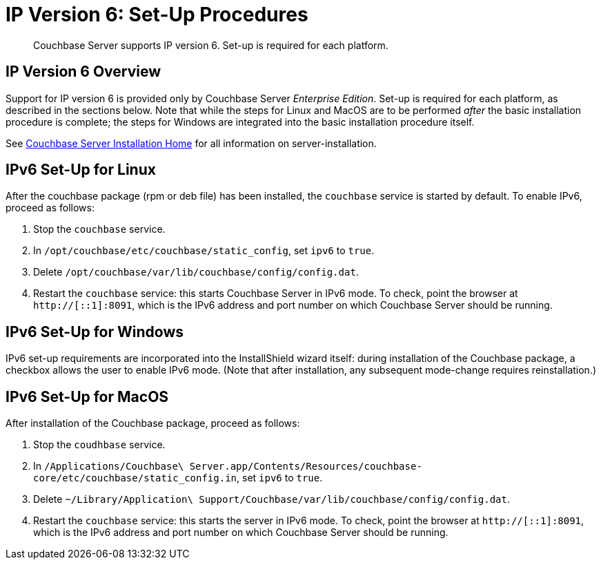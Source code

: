 [#ipv6-setup]
= IP Version 6: Set-Up Procedures

[abstract]
Couchbase Server supports IP version 6.
Set-up is required for each platform.

[#ipv6-overview]
== IP Version 6 Overview

Support for IP version 6 is provided only by Couchbase Server _Enterprise Edition_.
Set-up is required for each platform, as described in the sections below.
Note that while the steps for Linux and MacOS are to be performed _after_ the basic installation procedure is complete; the steps for Windows are integrated into the basic installation procedure itself.

See xref:get-started.adoc[Couchbase Server Installation Home] for all information on server-installation.

[#linux-ipv6-setup]
== IPv6 Set-Up for Linux

After the couchbase package (rpm or deb file) has been installed, the `couchbase` service is started by default.
To enable IPv6, proceed as follows:

. Stop the `couchbase` service.
. In `/opt/couchbase/etc/couchbase/static_config`, set `ipv6` to `true`.
. Delete `/opt/couchbase/var/lib/couchbase/config/config.dat`.
. Restart the `couchbase` service: this starts Couchbase Server in IPv6 mode.
To check, point the browser at `http://[::1]:8091`, which is the IPv6 address and port number on which Couchbase Server should be running.

[#windows-ipv6-setup]
== IPv6 Set-Up for Windows

IPv6 set-up requirements are incorporated into the InstallShield wizard itself: during installation of the Couchbase package, a checkbox allows the user to enable IPv6 mode.
(Note that after installation, any subsequent mode-change requires reinstallation.)

[#macos-ipv6-setup]
== IPv6 Set-Up for MacOS

After installation of the Couchbase package, proceed as follows:

. Stop the `coudhbase` service.
. In `/Applications/Couchbase\ Server.app/Contents/Resources/couchbase-core/etc/couchbase/static_config.in`, set `ipv6` to `true`.
. Delete `~/Library/Application\ Support/Couchbase/var/lib/couchbase/config/config.dat`.
. Restart the `couchbase` service: this starts the server in IPv6 mode.
To check, point the browser at `http://[::1]:8091`, which is the IPv6 address and port number on which Couchbase Server should be running.
